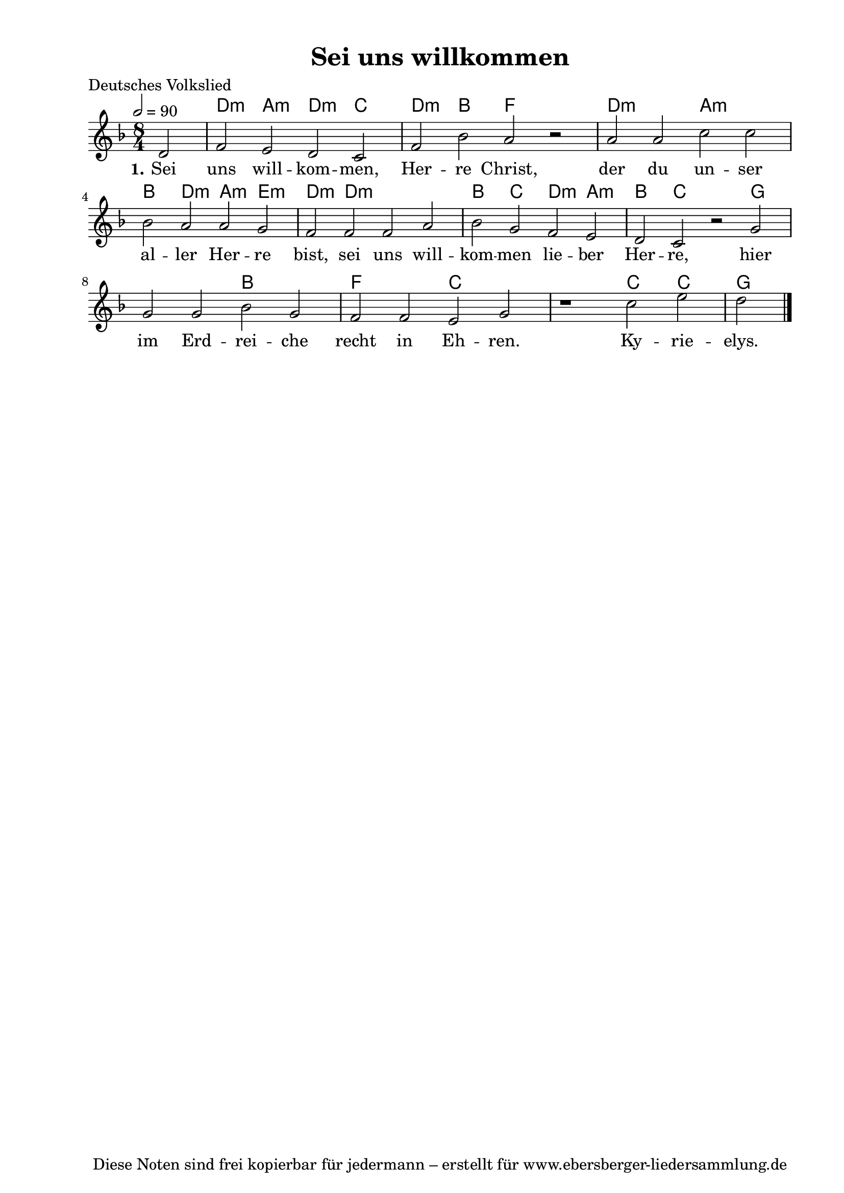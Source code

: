% Dieses Notenblatt wurde erstellt von Michael Nausch
% Kontakt: michael@nausch.org (PGP public-key 0x2384C849) 

\version "2.14.2"
\header {
  title = "Sei uns willkommen"                % Die Überschrift der Noten wird zentriert gesetzt. 
  poet = "Deutsches Volkslied"       		      % Name des Dichters, linksbündig unter dem Unteruntertitel. 
  tagline = "Diese Noten sind frei kopierbar für jedermann – erstellt für www.ebersberger-liedersammlung.de" 
	    				      % Zentriert unten auf der letzten Seite.
%  copyright = "Diese Noten sind frei kopierbar für jedermann – erstellt für www.ebersberger-liedersammlung.de"
	    				      % Zentriert unten auf der ersten Seite (sollten tatsächlich zwei 
					      %	seiten benötigt werden"
}

% Seitenformat und Ränder definieren
\paper {
  #(set-paper-size "a4")    % Seitengröße auf DIN A4 setzen.
  after-title-space = 1\cm  % Die Größe des Abstands zwischen der Überschrift und dem ersten Notensystem.
  bottom-margin = 5\mm      % Der Rand zwischen der Fußzeile und dem unteren Rand der Seite.
  top-margin = 10\mm        % Der Rand zwischen der Kopfzeile und dem oberen Rand der Seite.

  left-margin = 22\mm       % Der Rand zwischen dem linken Seitenrand und dem Beginn der Systeme/Strophen.
  line-width = 175\mm       % Die Breite des Notensystems.
}


\layout {
  indent = #0
} 


% Akkorde für die Gitarrenbegleitung
akkorde = \chordmode {
  \germanChords
	s2 d2:m a2:m d2:m c2 d2:m bes2 f2 s2 d1:m a1:m 
	bes2 d2:m a2:m e2:m d2:m d1.:m bes2 c2 d2:m a2:m bes2 c2
	s2 g1. bes1 f1 c1 s1 c2 c2 g2
}


melodie= \relative c' {
        \clef "treble"
        \key f \major
        \time 8/4
        \tempo 2 = 90
        \autoBeamOff
	\partial 2
	d2 f e d c f bes a r a a c c \break bes a 
	a g f f f a bes g f e d c 
	r g' g g bes g f f e g r1 c2 e d
	\bar "|."
}


text = \lyricmode {
  \set stanza = "1."
	Sei uns will -- kom -- men, Her -- re Christ, der du un -- ser al -- ler
	Her -- re bist, sei uns will -- kom -- men lie -- ber Her -- re,
	hier im Erd -- rei -- che recht in Eh -- ren. Ky -- rie -- elys.
}


\score {
  <<
    \new ChordNames { \akkorde }
    \new Voice = "Lied" { \melodie }
    \new Lyrics \lyricsto "Lied" { \text }
  >>
  \midi { }
  \layout { }
}

